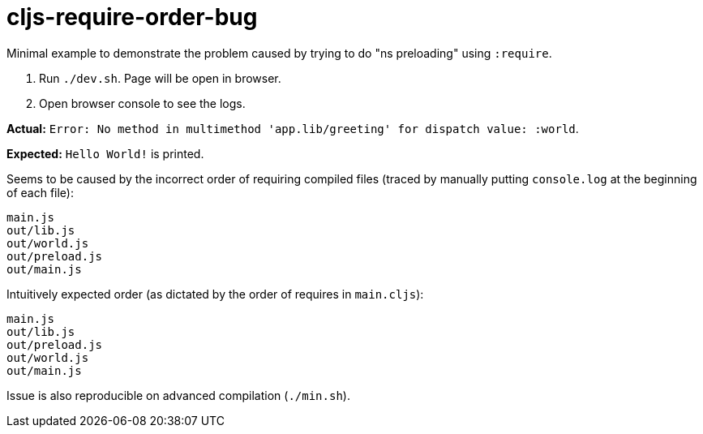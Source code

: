 # cljs-require-order-bug

Minimal example to demonstrate the problem caused by trying to do "ns preloading" using `:require`.

. Run `./dev.sh`. Page will be open in browser.
. Open browser console to see the logs.
    
**Actual:** `Error: No method in multimethod 'app.lib/greeting' for dispatch value: :world`.

**Expected:** `Hello World!` is printed.

Seems to be caused by the incorrect order of requiring compiled files
(traced by manually putting `console.log` at the beginning of each file):

....
main.js
out/lib.js
out/world.js
out/preload.js
out/main.js
....

Intuitively expected order (as dictated by the order of requires in `main.cljs`):

....
main.js
out/lib.js
out/preload.js
out/world.js
out/main.js
....

Issue is also reproducible on advanced compilation (`./min.sh`).